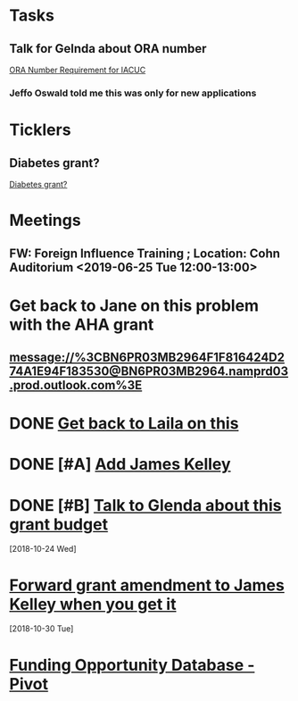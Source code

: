 * *Tasks*
** Talk for Gelnda about ORA number
	[[message://%3cdcb270ea86c642469c283d779debfce0@RUPW-EXCHMAIL02.rush.edu%3E][ORA Number Requirement for IACUC]]
*** Jeffo Oswald told me this was only for new applications
* *Ticklers*
** Diabetes grant?

[[message://%3cf6ca5f0c50fb4b34b1de0f7d82738a80@RUDW-EXCHMAIL01.rush.edu%3E][Diabetes grant?]]
* *Meetings*
** FW: Foreign Influence Training ; Location: Cohn Auditorium <2019-06-25 Tue 12:00-13:00>
:PROPERTIES:
:SYNCID:   47D9BF1B-858E-4189-8CF9-096807183490
:ID:       839F757B-37F4-41F2-BBD7-08D42403E2D8
:END:
:LOGBOOK:
- Note taken on [2019-06-25 Tue 16:59] \\
  What I took away from this was that if you deal with anyone outside of the US, you have to declare it as a potential conflict of interest to Rush.  It may not ultimately be determined to be one.  In fact, probably not.  But they want it all reported and they will make the decision. 
  
  As usual, physiology had a vocal presence at the meeting.  Eduardo didn't like it and, of course, Tom DeCoursey really didn't like it.  Deri and Joesfina were there.
  
  Adam Wilson sat next to me.  Chris Ferrigno was there.  Ed Barker was there.
:END:
* Get back to Jane on this problem with the AHA grant
** message://%3CBN6PR03MB2964F1F816424D274A1E94F183530@BN6PR03MB2964.namprd03.prod.outlook.com%3E
* DONE [[message://%3cMWHPR08MB2816578CCB999376C804B9A2A1FD0@MWHPR08MB2816.namprd08.prod.outlook.com%3E][Get back to Laila on this]]
* DONE [#A] [[message://%3c1523397692566.13441@rush.edu%3E][Add James Kelley]]
* DONE [#B] [[message://%3cCY4PR08MB246960A0CF88E1C802D3B603A1F50@CY4PR08MB2469.namprd08.prod.outlook.com%3E][Talk to Glenda about this grant budget]]
   [2018-10-24 Wed]
* [[message://%3cMWHPR08MB2479DD2966441F4B6BB83443A1F30@MWHPR08MB2479.namprd08.prod.outlook.com%3E][Forward grant amendment to James Kelley when you get it]]
    [2018-10-30 Tue]
* [[message://%3cf7e8476fde884a1382b03e35606166e1@RUDW-EXCHMAIL01.rush.edu%3E][Funding Opportunity Database - Pivot]]

